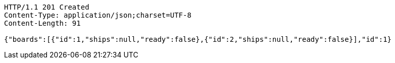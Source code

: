 [source,http,options="nowrap"]
----
HTTP/1.1 201 Created
Content-Type: application/json;charset=UTF-8
Content-Length: 91

{"boards":[{"id":1,"ships":null,"ready":false},{"id":2,"ships":null,"ready":false}],"id":1}
----